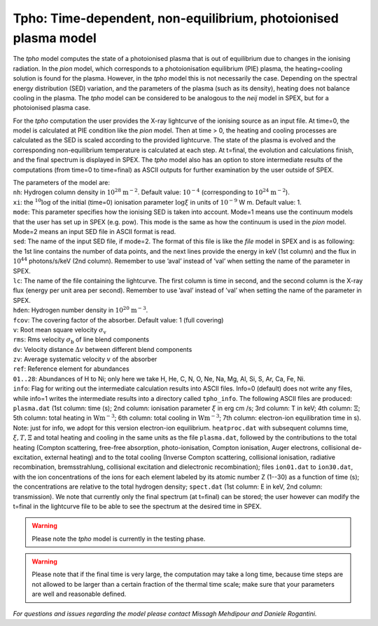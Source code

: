 Tpho: Time-dependent, non-equilibrium, photoionised plasma model
================================================================

The *tpho* model computes the state of a photoionised plasma that is out
of equilibrium due to changes in the ionising radiation. In the *pion*
model, which corresponds to a photoionisation equilibrium (PIE) plasma,
the heating=cooling solution is found for the plasma. However, in the
*tpho* model this is not necessarily the case. Depending on the spectral
energy distribution (SED) variation, and the parameters of the plasma
(such as its density), heating does not balance cooling in the plasma.
The *tpho* model can be considered to be analogous to the *neij* model
in SPEX, but for a photoionised plasma case.

For the *tpho* computation the user provides the X-ray lightcurve of the
ionising source as an input file. At time=0, the model is calculated at
PIE condition like the *pion* model. Then at time > 0, the heating and
cooling processes are calculated as the SED is scaled according to the
provided lightcurve. The state of the plasma is evolved and the
corresponding non-equilibrium temperature is calculated at each step. At
t=final, the evolution and calculations finish, and the final spectrum
is displayed in SPEX. The *tpho* model also has an option to store
intermediate results of the computations (from time=0 to time=final) as
ASCII outputs for further examination by the user outside of SPEX.

| The parameters of the model are:
| ``nh``: Hydrogen column density in :math:`10^{28}` :math:`\mathrm{m}^{-2}`. Default
  value: :math:`10^{-4}` (corresponding to :math:`10^{24}` :math:`\mathrm{m}^{-2}`).
| ``xi``: the :math:`^{10}\log` of the initial (time=0) ionisation parameter
  :math:`\log\xi` in units of :math:`10^{-9}` W m. Default value: 1.
| ``mode``: This parameter specifies how
  the ionising SED is taken into account. Mode=1 means use the continuum
  models that the user has set up in SPEX (e.g. pow). This mode is the
  same as how the continuum is used in the *pion* model. Mode=2 means an
  input SED file in ASCII format is read.
| ``sed``: The name of the input SED
  file, if mode=2. The format of this file is like the *file* model in
  SPEX and is as following: the 1st line contains the number of data
  points, and the next lines provide the energy in keV (1st column) and
  the flux in :math:`10^{44}` photons/s/keV (2nd column). Remember to use
  ’aval’ instead of ’val’ when setting the name of the parameter in
  SPEX.
| ``lc``: The name of the file containing the lightcurve. The first
  column is time in second, and the second column is the X-ray flux
  (energy per unit area per second). Remember to use ’aval’ instead of
  ’val’ when setting the name of the parameter in SPEX.
| ``hden``: Hydrogen number density in :math:`10^{20}` :math:`\mathrm{m}^{-3}`.
| ``fcov``: The covering factor of the absorber. Default value: 1 (full covering)
| ``v``: Root mean square velocity :math:`\sigma_{\mathrm v}`
| ``rms``: Rms velocity :math:`\sigma_{\mathrm b}` of line blend components
| ``dv``: Velocity distance :math:`\Delta v` between different blend components
| ``zv``: Average systematic velocity :math:`v` of the absorber
| ``ref``: Reference element for abundances
| ``01..28``: Abundances of H to Ni; only here we take H, He, C, N, O,
  Ne, Na, Mg, Al, Si, S, Ar, Ca, Fe, Ni.
| ``info``: Flag for writing out the intermediate calculation results into ASCII
  files. Info=0 (default) does not write any files, while info=1 writes the
  intermediate results into a directory called ``tpho_info``. The following ASCII
  files are produced: ``plasma.dat`` (1st column: time (s); 2nd column: ionisation
  parameter :math:`\xi` in erg cm /s; 3rd column: T in keV; 4th column: :math:`\Xi`; 5th column:
  total heating in :math:`\mathrm{W m^{-3}}`; 6th column: total cooling in :math:`\mathrm{W m^{-3}}`; 7th column:
  electron-ion equilibration time in s). Note: just for info, we adopt for this version electron-ion
  equilibrium. ``heatproc.dat`` with subsequent columns time, :math:`\xi, T, \Xi` and total
  heating and cooling in the same units as the file ``plasma.dat``, followed by the contributions to the total
  heating (Compton scattering, free-free absorption, photo-ionisation, Compton ionisation,
  Auger electrons, collisional de-excitation, external heating) and to the total cooling
  (Inverse Compton scattering, collisional ionisation, radiative recombination, bremsstrahlung,
  collisional excitation and dielectronic recombination); files ``ion01.dat`` to ``ion30.dat``, with
  the ion concentrations of the ions for each element labeled by its atomic number Z (1--30)
  as a function of time (s); the concentrations are relative to the total hydrogen density;
  ``spect.dat`` (1st column: E in keV, 2nd column:
  transmission). We note that currently only the final spectrum (at t=final) can be
  stored; the user however can modify the t=final in the lightcurve file to be
  able to see the spectrum at the desired time in SPEX.


.. Warning:: Please note the *tpho* model is currently in the testing phase.

.. Warning:: Please note that if the final time is very large, the computation may take a long time, because time steps
   are not allowed to be larger than a certain fraction of the thermal time scale;
   make sure that your parameters are well and reasonable defined.

*For questions and issues regarding the model please contact Missagh
Mehdipour and Daniele Rogantini.*
